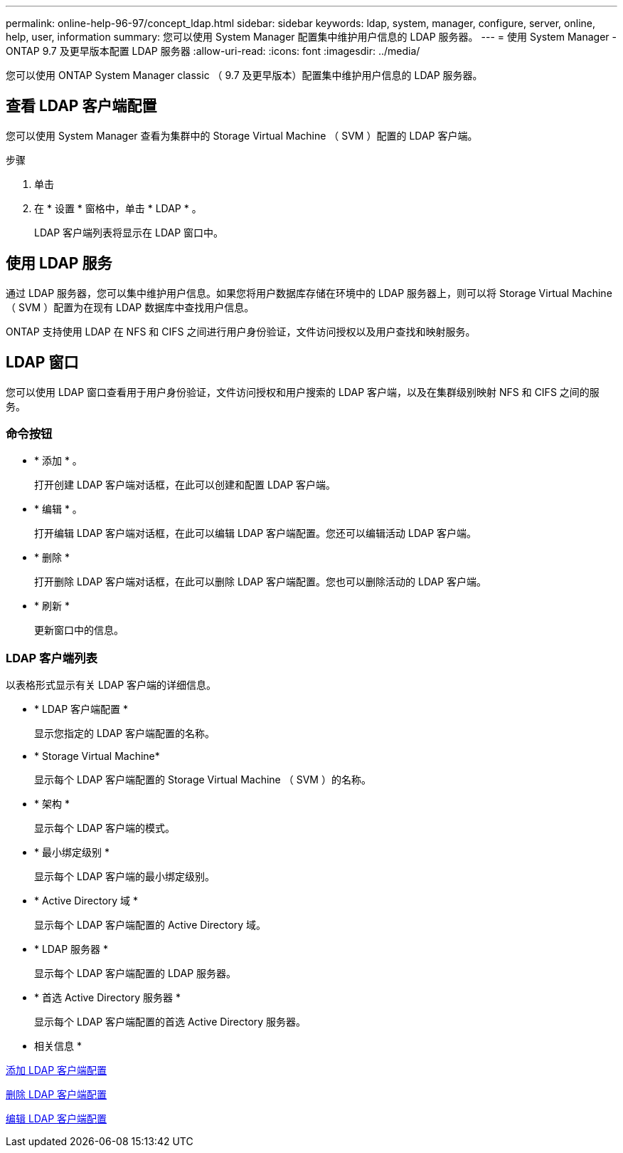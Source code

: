 ---
permalink: online-help-96-97/concept_ldap.html 
sidebar: sidebar 
keywords: ldap, system, manager, configure, server, online, help, user, information 
summary: 您可以使用 System Manager 配置集中维护用户信息的 LDAP 服务器。 
---
= 使用 System Manager - ONTAP 9.7 及更早版本配置 LDAP 服务器
:allow-uri-read: 
:icons: font
:imagesdir: ../media/


[role="lead"]
您可以使用 ONTAP System Manager classic （ 9.7 及更早版本）配置集中维护用户信息的 LDAP 服务器。



== 查看 LDAP 客户端配置

您可以使用 System Manager 查看为集群中的 Storage Virtual Machine （ SVM ）配置的 LDAP 客户端。

.步骤
. 单击 *image:../media/nas_bridge_202_icon_settings_olh_96_97.gif[""]*
. 在 * 设置 * 窗格中，单击 * LDAP * 。
+
LDAP 客户端列表将显示在 LDAP 窗口中。





== 使用 LDAP 服务

通过 LDAP 服务器，您可以集中维护用户信息。如果您将用户数据库存储在环境中的 LDAP 服务器上，则可以将 Storage Virtual Machine （ SVM ）配置为在现有 LDAP 数据库中查找用户信息。

ONTAP 支持使用 LDAP 在 NFS 和 CIFS 之间进行用户身份验证，文件访问授权以及用户查找和映射服务。



== LDAP 窗口

您可以使用 LDAP 窗口查看用于用户身份验证，文件访问授权和用户搜索的 LDAP 客户端，以及在集群级别映射 NFS 和 CIFS 之间的服务。



=== 命令按钮

* * 添加 * 。
+
打开创建 LDAP 客户端对话框，在此可以创建和配置 LDAP 客户端。

* * 编辑 * 。
+
打开编辑 LDAP 客户端对话框，在此可以编辑 LDAP 客户端配置。您还可以编辑活动 LDAP 客户端。

* * 删除 *
+
打开删除 LDAP 客户端对话框，在此可以删除 LDAP 客户端配置。您也可以删除活动的 LDAP 客户端。

* * 刷新 *
+
更新窗口中的信息。





=== LDAP 客户端列表

以表格形式显示有关 LDAP 客户端的详细信息。

* * LDAP 客户端配置 *
+
显示您指定的 LDAP 客户端配置的名称。

* * Storage Virtual Machine*
+
显示每个 LDAP 客户端配置的 Storage Virtual Machine （ SVM ）的名称。

* * 架构 *
+
显示每个 LDAP 客户端的模式。

* * 最小绑定级别 *
+
显示每个 LDAP 客户端的最小绑定级别。

* * Active Directory 域 *
+
显示每个 LDAP 客户端配置的 Active Directory 域。

* * LDAP 服务器 *
+
显示每个 LDAP 客户端配置的 LDAP 服务器。

* * 首选 Active Directory 服务器 *
+
显示每个 LDAP 客户端配置的首选 Active Directory 服务器。



* 相关信息 *

xref:task_adding_ldap_client_configuration.adoc[添加 LDAP 客户端配置]

xref:task_deleting_ldap_client_configuration.adoc[删除 LDAP 客户端配置]

xref:task_editing_ldap_client_configuration.adoc[编辑 LDAP 客户端配置]
